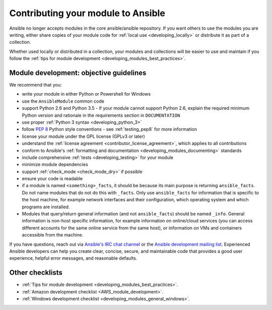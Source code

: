 .. _developing_modules_checklist:
.. _module_contribution:

***********************************
Contributing your module to Ansible
***********************************

Ansible no longer accepts modules in the core ansible/ansible repository. If you want others to use the modules you are writing, either share copies of your module code for :ref:`local use <developing_locally>` or distribute it as part of a collection.

Whether used locally or distributed in a collection, your modules and collections will be easier to use and maintain if you follow the :ref:`tips for module development <developing_modules_best_practices>`.

Module development: objective guidelines
========================================

We recommend that you:

* write your module in either Python or Powershell for Windows
* use the ``AnsibleModule`` common code
* support Python 2.6 and Python 3.5 - if your module cannot support Python 2.6, explain the required minimum Python version and rationale in the requirements section in ``DOCUMENTATION``
* use proper :ref:`Python 3 syntax <developing_python_3>`
* follow `PEP 8 <https://www.python.org/dev/peps/pep-0008/>`_ Python style conventions - see :ref:`testing_pep8` for more information
* license your module under the GPL license (GPLv3 or later)
* understand the :ref:`license agreement <contributor_license_agreement>`, which applies to all contributions
* conform to Ansible's :ref:`formatting and documentation <developing_modules_documenting>` standards
* include comprehensive :ref:`tests <developing_testing>` for your module
* minimize module dependencies
* support :ref:`check_mode <check_mode_dry>` if possible
* ensure your code is readable
* if a module is named ``<something>_facts``, it should be because its main purpose is returning ``ansible_facts``. Do not name modules that do not do this with ``_facts``. Only use ``ansible_facts`` for information that is specific to the host machine, for example network interfaces and their configuration, which operating system and which programs are installed.
* Modules that query/return general information (and not ``ansible_facts``) should be named ``_info``. General information is non-host specific information, for example information on online/cloud services (you can access different accounts for the same online service from the same host), or information on VMs and containers accessible from the machine.

If you have questions, reach out via `Ansible's IRC chat channel <http://irc.freenode.net>`_ or the `Ansible development mailing list <https://groups.google.com/group/ansible-devel>`_. Experienced Ansible developers can help you create clear, concise, secure, and maintainable code that provides a good user experience, helpful error messages, and reasonable defaults.

Other checklists
================

* :ref:`Tips for module development <developing_modules_best_practices>`.
* :ref:`Amazon development checklist <AWS_module_development>`.
* :ref:`Windows development checklist <developing_modules_general_windows>`.
